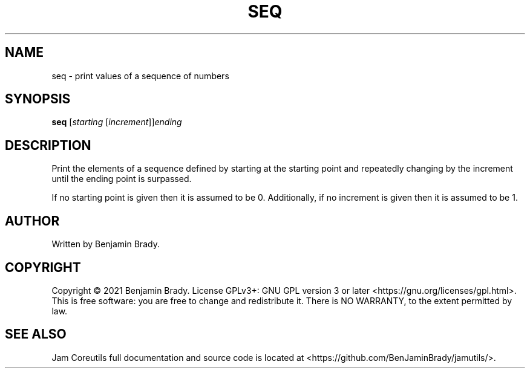 .TH SEQ 1 seq
.SH NAME
seq - print values of a sequence of numbers
.SH SYNOPSIS
.B seq
.RI [ starting
.RI [ increment ]] ending
.SH DESCRIPTION
Print the elements of a sequence defined by starting at the starting point
and repeatedly changing by the increment until the ending point is surpassed.

If no starting point is given then it is assumed to be 0.
Additionally, if no increment is given then it is assumed to be 1.
.SH AUTHOR
Written by Benjamin Brady.
.SH COPYRIGHT
Copyright \(co 2021 Benjamin Brady. License GPLv3+: GNU GPL version 3 or later
<https://gnu.org/licenses/gpl.html>. This is free software: you are free to
change and redistribute it. There is NO WARRANTY, to the extent permitted by
law.
.SH SEE ALSO
Jam Coreutils full documentation and source code is located at
<https://github.com/BenJaminBrady/jamutils/>.
